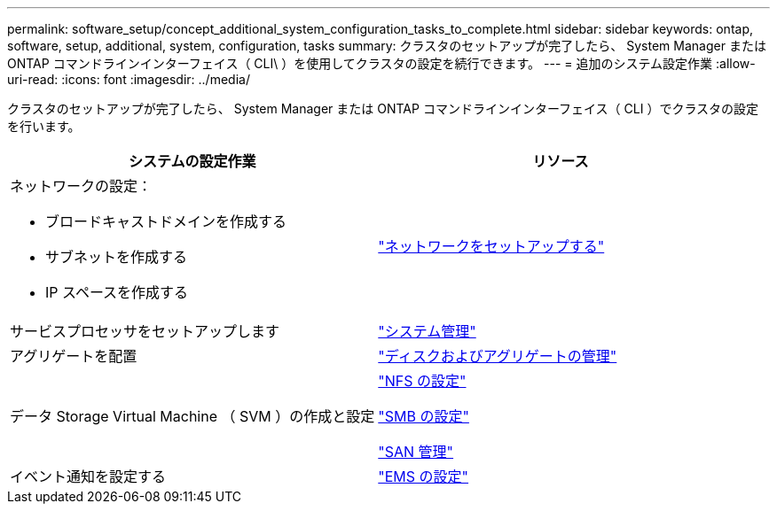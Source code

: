 ---
permalink: software_setup/concept_additional_system_configuration_tasks_to_complete.html 
sidebar: sidebar 
keywords: ontap, software, setup, additional, system, configuration, tasks 
summary: クラスタのセットアップが完了したら、 System Manager または ONTAP コマンドラインインターフェイス（ CLI\ ）を使用してクラスタの設定を続行できます。 
---
= 追加のシステム設定作業
:allow-uri-read: 
:icons: font
:imagesdir: ../media/


[role="lead"]
クラスタのセットアップが完了したら、 System Manager または ONTAP コマンドラインインターフェイス（ CLI ）でクラスタの設定を行います。

[cols="2*"]
|===
| システムの設定作業 | リソース 


 a| 
ネットワークの設定：

* ブロードキャストドメインを作成する
* サブネットを作成する
* IP スペースを作成する

 a| 
link:../networking/set_up_nas_path_failover_98_and_later_cli.html["ネットワークをセットアップする"]



 a| 
サービスプロセッサをセットアップします
 a| 
link:../system-admin/index.html["システム管理"]



 a| 
アグリゲートを配置
 a| 
link:../disks-aggregates/index.html["ディスクおよびアグリゲートの管理"]



 a| 
データ Storage Virtual Machine （ SVM ）の作成と設定
 a| 
link:../nfs-config/index.html["NFS の設定"]

link:../smb-config/index.html["SMB の設定"]

link:../san-admin/index.html["SAN 管理"]



 a| 
イベント通知を設定する
 a| 
link:../error-messages/config-workflow-task.html["EMS の設定"]

|===